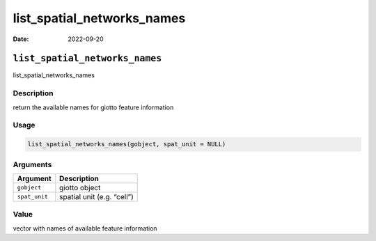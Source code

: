 ===========================
list_spatial_networks_names
===========================

:Date: 2022-09-20

``list_spatial_networks_names``
===============================

list_spatial_networks_names

Description
-----------

return the available names for giotto feature information

Usage
-----

.. code:: r

   list_spatial_networks_names(gobject, spat_unit = NULL)

Arguments
---------

============= ==========================
Argument      Description
============= ==========================
``gobject``   giotto object
``spat_unit`` spatial unit (e.g. “cell”)
============= ==========================

Value
-----

vector with names of available feature information
